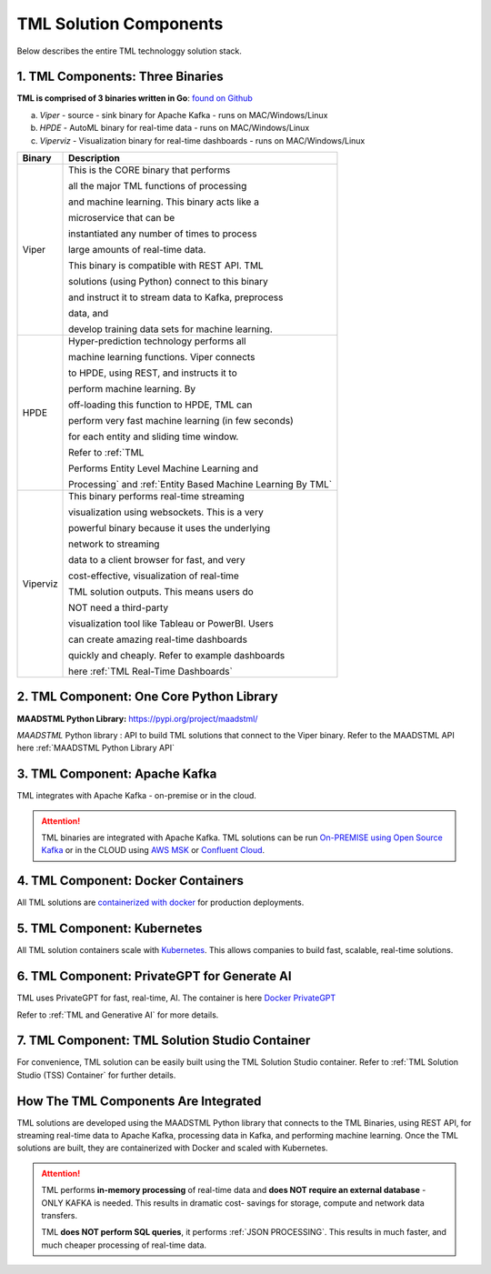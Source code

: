 TML Solution Components
=====

Below describes the entire TML technologgy solution stack.

1. TML Components: Three Binaries
------------

**TML is comprised of 3 binaries written in Go**: `found on Github <https://github.com/smaurice101/transactionalmachinelearning>`_

a. *Viper* - source - sink binary for Apache Kafka - runs on MAC/Windows/Linux
b. *HPDE* - AutoML binary for real-time data - runs on MAC/Windows/Linux
c. *Viperviz* - Visualization binary for real-time dashboards - runs on MAC/Windows/Linux

.. list-table::

   * - **Binary**
     - **Description**
   * - Viper
     - This is the CORE binary that performs 

       all the major TML functions of processing 

       and machine learning.  This binary acts like a 

       microservice that can be 

       instantiated any number of times to process 

       large amounts of real-time data.

       This binary is compatible with REST API.  TML 

       solutions (using Python) connect to this binary 

       and instruct it to stream data to Kafka, preprocess 

       data, and

       develop training data sets for machine learning.
   * - HPDE
     - Hyper-prediction technology performs all 

       machine learning functions.  Viper connects 

       to HPDE, using REST, and instructs it to 

       perform machine learning.  By 

       off-loading this function to HPDE, TML can 

       perform very fast machine learning (in few seconds) 

       for each entity and sliding time window.  

       Refer to :ref:`TML 

       Performs Entity Level Machine Learning and 

       Processing` and :ref:`Entity Based Machine Learning By TML`
   * - Viperviz
     - This binary performs real-time streaming 

       visualization using websockets.  This is a very 

       powerful binary because it uses the underlying 

       network to streaming 

       data to a client browser for fast, and very 

       cost-effective, visualization of real-time 

       TML solution outputs.  This means users do 

       NOT need a third-party 

       visualization tool like Tableau or PowerBI. Users 

       can create amazing real-time dashboards 

       quickly and cheaply.  Refer to example dashboards 

       here :ref:`TML Real-Time Dashboards`

2. TML Component: One Core Python Library
--------------------------

**MAADSTML Python Library:** https://pypi.org/project/maadstml/

*MAADSTML* Python library : API to build TML solutions that connect to the Viper binary.  Refer to the MAADSTML API here :ref:`MAADSTML Python Library API`

3. TML Component: Apache Kafka
--------------------------

TML integrates with Apache Kafka - on-premise or in the cloud.

.. attention::

   TML binaries are integrated with Apache Kafka.  TML solutions can be run `On-PREMISE using Open Source Kafka <https://kafka.apache.org/>`_ or in the CLOUD using `AWS MSK 
   <https://aws.amazon.com/msk/features/>`_ or `Confluent Cloud <https://www.confluent.io/>`_.

4. TML Component: Docker Containers
--------------------------

All TML solutions are `containerized with docker <https://hub.docker.com/>`_ for production deployments.

5. TML Component: Kubernetes
--------------------------

All TML solution containers scale with `Kubernetes <https://kubernetes.io/>`_.  This allows companies to build fast, scalable, real-time solutions.

6. TML Component: PrivateGPT for Generate AI
-----------------------------

TML uses PrivateGPT for fast, real-time, AI.  The container is here `Docker PrivateGPT <https://hub.docker.com/r/maadsdocker/tml-privategpt-with-gpu-nvidia-amd64>`_

Refer to :ref:`TML and Generative AI` for more details.

7. TML Component: TML Solution Studio Container
------------------------

For convenience, TML solution can be easily built using the TML Solution Studio container.  Refer to :ref:`TML Solution Studio (TSS) Container` for further details.

How The TML Components Are Integrated 
--------------------------

TML solutions are developed using the MAADSTML Python library that connects to the TML Binaries, using REST API, for streaming real-time data to Apache Kafka, processing data in Kafka, and performing machine learning.  Once the TML solutions are built, they are containerized with Docker and scaled with Kubernetes.

.. attention::

   TML performs **in-memory processing** of real-time data and **does NOT require an external database** - ONLY KAFKA is needed.  This results in dramatic cost- 
   savings for storage, compute and network data transfers.

   TML **does NOT perform SQL queries**, it performs :ref:`JSON PROCESSING`.  This results in much faster, and much cheaper processing of real-time data.





